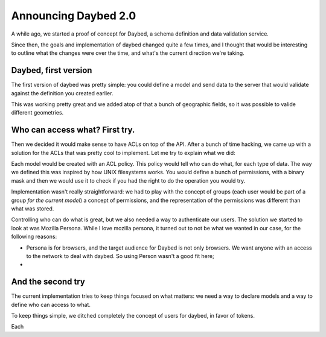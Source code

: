 Announcing Daybed 2.0
#####################

A while ago, we started a proof of concept for Daybed, a schema definition and
data validation service.

Since then, the goals and implementation of daybed changed quite a few times,
and I thought that would be interesting to outline what the changes were over
the time, and what's the current direction we're taking.

Daybed, first version
---------------------

The first version of daybed was pretty simple: you could define a model and
send data to the server that would validate against the definition you created
earlier.

This was working pretty great and we added atop of that a bunch of geographic
fields, so it was possible to valide different geometries.

Who can access what? First try.
-------------------------------

Then we decided it would make sense to have ACLs on top of the API. After
a bunch of time hacking, we came up with a solution for the ACLs that was
pretty cool to implement. Let me try to explain what we did:

Each model would be created with an ACL policy. This policy would tell who
can do what, for each type of data. The way we defined this was inspired by
how UNIX filesystems works. You would define a bunch of permissions, with
a binary mask and then we would use it to check if you had the right to do the
operation you would try.

Implementation wasn't really straightforward: we had to play with the concept
of groups (each user would be part of a group *for the current model*)
a concept of permissions, and the representation of the permissions was
different than what was stored.

Controlling who can do what is great, but we also needed a way to authenticate
our users.  The solution we started to look at was Mozilla Persona. While
I love mozilla persona, it turned out to not be what we wanted in our case, for
the following reasons:

- Persona is for browsers, and the target audience for Daybed is not only
  browsers. We want anyone with an access to the network to deal with daybed.
  So using Person wasn't a good fit here;
- 

And the second try
------------------

The current implementation tries to keep things focused on what matters: we
need a way to declare models and a way to define who can access to what.

To keep things simple, we ditched completely the concept of users for daybed,
in favor of tokens.

Each 
